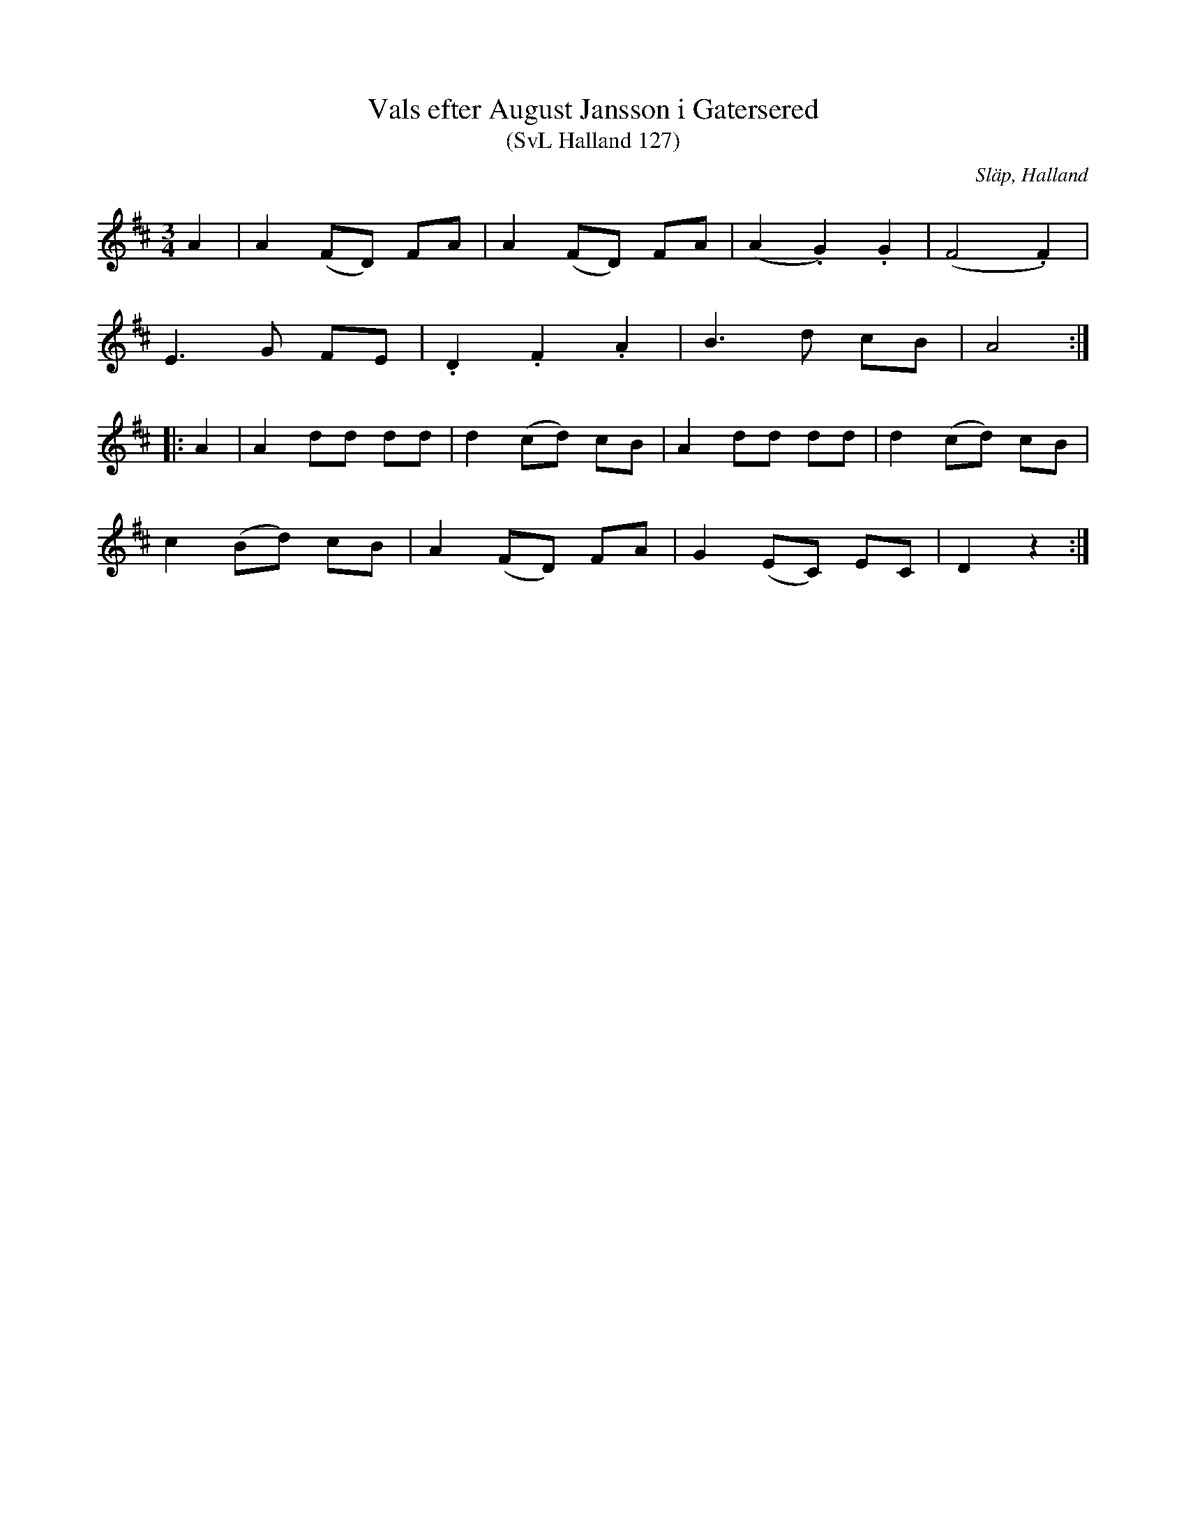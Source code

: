 %%abc-charset utf-8

X:127
T:Vals efter August Jansson i Gatersered
T:(SvL Halland 127)
R:Vals
O:Släp, Halland
S:Fritz Oskar Brogren
S:August Jansson
B:Svenska Låtar Halland
N:SvL: Låten ansågs vara från Askim i Västergötland. Fritz Brogren hade den från August Jansson i Gatersered.
M:3/4
L:1/8
K:D
A2|A2 (FD) FA|A2 (FD) FA|(A2 .G2) .G2|(F4 .F2)|
E3 G FE|.D2 .F2 .A2|B3 d cB|A4:|
|:A2|A2 dd dd|d2 (cd) cB|A2 dd dd|d2 (cd) cB|
c2 (Bd) cB|A2 (FD) FA|G2 (EC) EC|D2 z2:|

